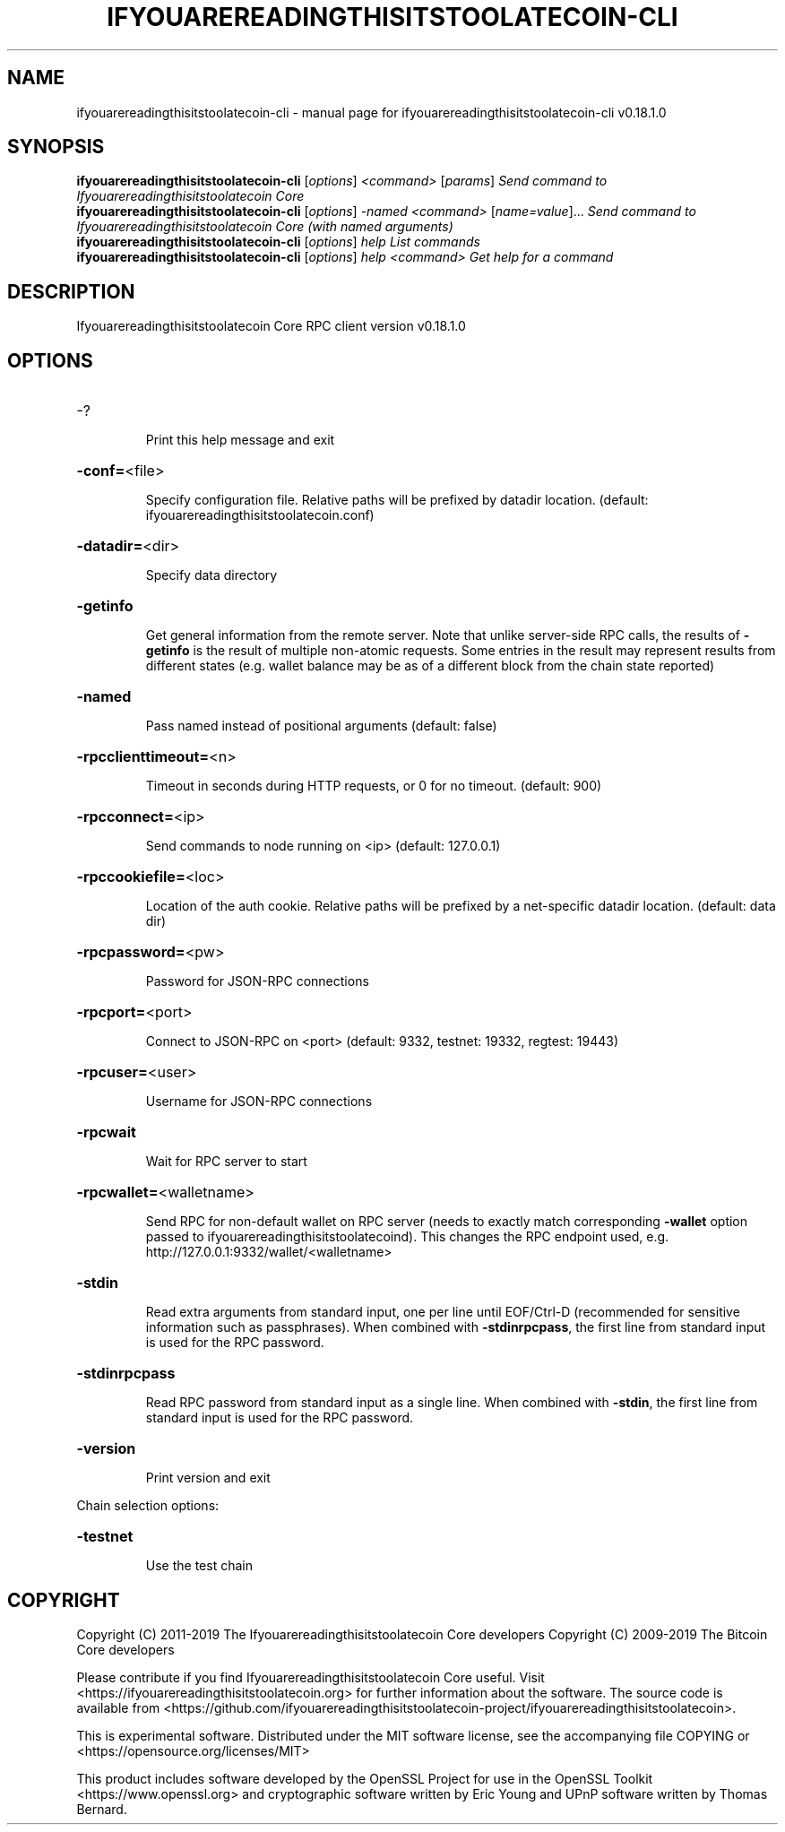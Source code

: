 .\" DO NOT MODIFY THIS FILE!  It was generated by help2man 1.47.11.
.TH IFYOUAREREADINGTHISITSTOOLATECOIN-CLI "1" "December 2019" "ifyouarereadingthisitstoolatecoin-cli v0.18.1.0" "User Commands"
.SH NAME
ifyouarereadingthisitstoolatecoin-cli \- manual page for ifyouarereadingthisitstoolatecoin-cli v0.18.1.0
.SH SYNOPSIS
.B ifyouarereadingthisitstoolatecoin-cli
[\fI\,options\/\fR] \fI\,<command> \/\fR[\fI\,params\/\fR]  \fI\,Send command to Ifyouarereadingthisitstoolatecoin Core\/\fR
.br
.B ifyouarereadingthisitstoolatecoin-cli
[\fI\,options\/\fR] \fI\,-named <command> \/\fR[\fI\,name=value\/\fR]...  \fI\,Send command to Ifyouarereadingthisitstoolatecoin Core (with named arguments)\/\fR
.br
.B ifyouarereadingthisitstoolatecoin-cli
[\fI\,options\/\fR] \fI\,help                List commands\/\fR
.br
.B ifyouarereadingthisitstoolatecoin-cli
[\fI\,options\/\fR] \fI\,help <command>      Get help for a command\/\fR
.SH DESCRIPTION
Ifyouarereadingthisitstoolatecoin Core RPC client version v0.18.1.0
.SH OPTIONS
.HP
\-?
.IP
Print this help message and exit
.HP
\fB\-conf=\fR<file>
.IP
Specify configuration file. Relative paths will be prefixed by datadir
location. (default: ifyouarereadingthisitstoolatecoin.conf)
.HP
\fB\-datadir=\fR<dir>
.IP
Specify data directory
.HP
\fB\-getinfo\fR
.IP
Get general information from the remote server. Note that unlike
server\-side RPC calls, the results of \fB\-getinfo\fR is the result of
multiple non\-atomic requests. Some entries in the result may
represent results from different states (e.g. wallet balance may
be as of a different block from the chain state reported)
.HP
\fB\-named\fR
.IP
Pass named instead of positional arguments (default: false)
.HP
\fB\-rpcclienttimeout=\fR<n>
.IP
Timeout in seconds during HTTP requests, or 0 for no timeout. (default:
900)
.HP
\fB\-rpcconnect=\fR<ip>
.IP
Send commands to node running on <ip> (default: 127.0.0.1)
.HP
\fB\-rpccookiefile=\fR<loc>
.IP
Location of the auth cookie. Relative paths will be prefixed by a
net\-specific datadir location. (default: data dir)
.HP
\fB\-rpcpassword=\fR<pw>
.IP
Password for JSON\-RPC connections
.HP
\fB\-rpcport=\fR<port>
.IP
Connect to JSON\-RPC on <port> (default: 9332, testnet: 19332, regtest:
19443)
.HP
\fB\-rpcuser=\fR<user>
.IP
Username for JSON\-RPC connections
.HP
\fB\-rpcwait\fR
.IP
Wait for RPC server to start
.HP
\fB\-rpcwallet=\fR<walletname>
.IP
Send RPC for non\-default wallet on RPC server (needs to exactly match
corresponding \fB\-wallet\fR option passed to ifyouarereadingthisitstoolatecoind). This changes
the RPC endpoint used, e.g.
http://127.0.0.1:9332/wallet/<walletname>
.HP
\fB\-stdin\fR
.IP
Read extra arguments from standard input, one per line until EOF/Ctrl\-D
(recommended for sensitive information such as passphrases). When
combined with \fB\-stdinrpcpass\fR, the first line from standard input
is used for the RPC password.
.HP
\fB\-stdinrpcpass\fR
.IP
Read RPC password from standard input as a single line. When combined
with \fB\-stdin\fR, the first line from standard input is used for the
RPC password.
.HP
\fB\-version\fR
.IP
Print version and exit
.PP
Chain selection options:
.HP
\fB\-testnet\fR
.IP
Use the test chain
.SH COPYRIGHT
Copyright (C) 2011-2019 The Ifyouarereadingthisitstoolatecoin Core developers
Copyright (C) 2009-2019 The Bitcoin Core developers

Please contribute if you find Ifyouarereadingthisitstoolatecoin Core useful. Visit
<https://ifyouarereadingthisitstoolatecoin.org> for further information about the software.
The source code is available from
<https://github.com/ifyouarereadingthisitstoolatecoin-project/ifyouarereadingthisitstoolatecoin>.

This is experimental software.
Distributed under the MIT software license, see the accompanying file COPYING
or <https://opensource.org/licenses/MIT>

This product includes software developed by the OpenSSL Project for use in the
OpenSSL Toolkit <https://www.openssl.org> and cryptographic software written by
Eric Young and UPnP software written by Thomas Bernard.
